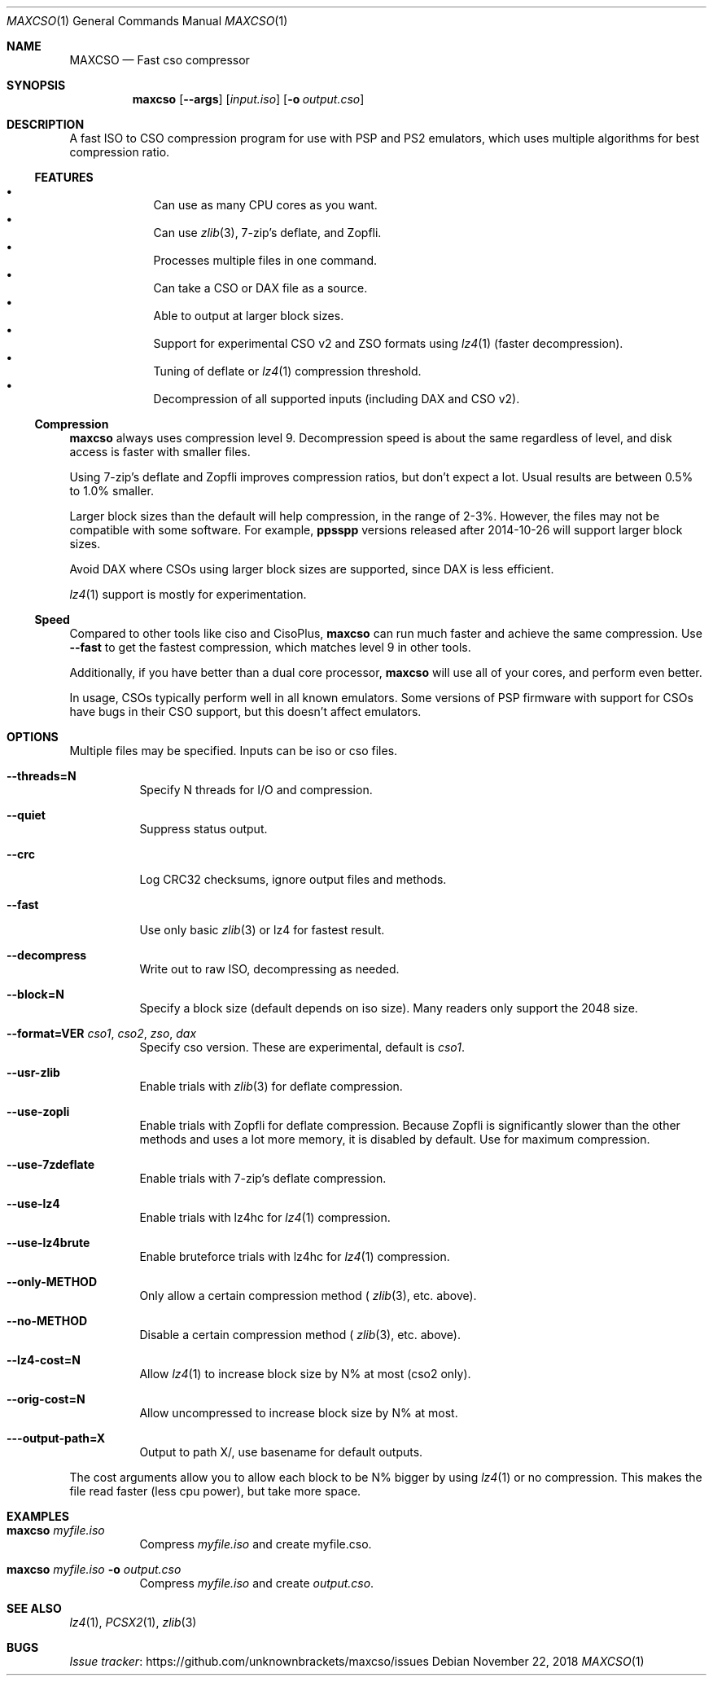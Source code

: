.\" maxcso.1
.\"
.Dd November 22, 2018
.Dt MAXCSO 1
.Os
.Sh NAME
.Nm MAXCSO
.Nd Fast cso compressor
.Sh SYNOPSIS
.Nm maxcso
.Op Fl -args
.Op Ar input.iso
.Op Fl o Ar output.cso
.Sh DESCRIPTION
A fast ISO to CSO compression program for use with PSP and PS2 emulators, which
uses multiple algorithms for best compression ratio.
.Ss FEATURES
.Bl -bullet -offset <TAB> -compact
.It
Can use as many CPU cores as you want.
.It
Can use
.Xr zlib 3 ,
7-zip's deflate, and Zopfli.
.It
Processes multiple files in one command.
.It
Can take a CSO or DAX file as a source.
.It
Able to output at larger block sizes.
.It
Support for experimental CSO v2 and ZSO formats using
.Xr lz4 1
(faster decompression).
.It
Tuning of deflate or
.Xr lz4 1
compression threshold.
.It
Decompression of all supported inputs (including DAX and CSO v2).
.El
.Ss Compression
.Nm maxcso
always uses compression level 9.
Decompression speed is about the same regardless of level, and disk access is
faster with smaller files.
.Pp
Using 7-zip's deflate and Zopfli improves compression ratios, but don't expect a
lot.
Usual results are between 0.5% to 1.0% smaller.
.Pp
Larger block sizes than the default will help compression, in the range of 2-3%.
However, the files may not be compatible with some software.
For example,
.Nm ppsspp
versions released after 2014-10-26 will support larger block
sizes.
.Pp
Avoid DAX where CSOs using larger block sizes are supported, since DAX is less
efficient.
.Pp
.Xr lz4 1
support is mostly for experimentation.
.Ss Speed
Compared to other tools like ciso and CisoPlus,
.Nm maxcso
can run much faster and achieve the same compression.
Use
.Fl -fast
to get the fastest compression, which matches level 9 in other tools.
.Pp
Additionally, if you have better than a dual core processor,
.Nm maxcso
will use all
of your cores, and perform even better.
.Pp
In usage, CSOs typically perform well in all known emulators.
Some versions of PSP firmware with
support for CSOs have bugs in their CSO support, but this doesn't affect
emulators.
.Sh OPTIONS
Multiple files may be specified.
Inputs can be iso or cso files.
.Bl -tag -width indent
.It Fl -threads=N
Specify N threads for I/O and compression.
.It Fl -quiet
Suppress status output.
.It Fl -crc
Log CRC32 checksums, ignore output files and methods.
.It Fl -fast
Use only basic
.Xr zlib 3
or lz4 for fastest result.
.It Fl -decompress
Write out to raw ISO, decompressing as needed.
.It Fl -block=N
Specify a block size (default depends on iso size).
Many readers only support the 2048 size.
.It Fl -format=VER Ar cso1 , cso2 , zso , dax
Specify cso version.
These are experimental, default is
.Ar cso1 .
.It Fl -usr-zlib
Enable trials with
.Xr zlib 3
for deflate compression.
.It Fl -use-zopli
Enable trials with Zopfli for deflate compression.
Because Zopfli is significantly slower than the other methods and uses a lot
more memory, it is disabled by default.
Use for maximum compression.
.It Fl -use-7zdeflate
Enable trials with 7-zip's deflate compression.
.It Fl -use-lz4
Enable trials with lz4hc for
.Xr lz4 1
compression.
.It Fl -use-lz4brute
Enable bruteforce trials with lz4hc for
.Xr lz4 1
compression.
.It Fl -only-METHOD
Only allow a certain compression method (
.Xr zlib 3 ,
etc. above).
.It Fl -no-METHOD
Disable a certain compression method (
.Xr zlib 3 ,
etc. above).
.It Fl -lz4-cost=N
Allow
.Xr lz4 1
to increase block size by N% at most (cso2 only).
.It Fl -orig-cost=N
Allow uncompressed to increase block size by N% at most.
.It Fl --output-path=X
Output to path X/, use basename for default outputs.
.El
.Pp
The cost arguments allow you to allow each block to be N% bigger by using
.Xr lz4 1
or no compression.
This makes the file read faster (less cpu power), but take more space.
.Sh EXAMPLES
.Bl -tag -width indent
.It Nm maxcso Ar myfile.iso
Compress
.Ar myfile.iso
and create myfile.cso.
.It Nm maxcso Ar myfile.iso Fl o Ar output.cso
Compress
.Ar myfile.iso
and create
.Ar output.cso .
.El
.Sh SEE ALSO
.Xr lz4 1 ,
.Xr PCSX2 1 ,
.Xr zlib 3
.Sh BUGS
.Lk https://github.com/unknownbrackets/maxcso/issues "Issue tracker"
